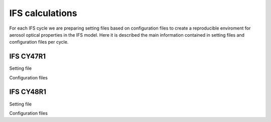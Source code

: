 


IFS calculations
================

For each IFS cycle we are preparing setting files based on configuration files to create a reproducible
enviroment for aerosol optical properties in the IFS model. Here it is described the main information
contained in setting files and configuration files per cycle.

IFS CY47R1
----------

Setting file

Configuration files


IFS CY48R1
----------

Setting file

Configuration files
